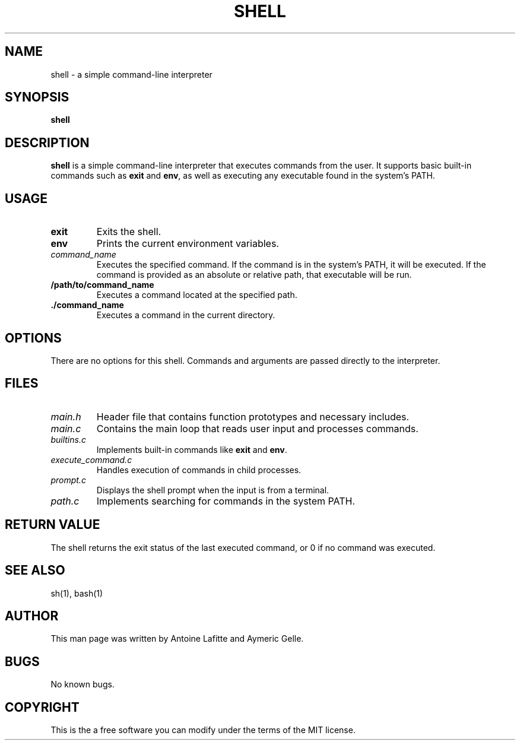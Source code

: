 .TH SHELL 1 					 "Simple Shell Manual"
.SH NAME
shell \- a simple command-line interpreter
.SH SYNOPSIS
.B shell
.SH DESCRIPTION
.B shell
is a simple command-line interpreter that executes commands from the user. It supports basic built-in commands such as \fBexit\fP and \fBenv\fP, as well as executing any executable found in the system's PATH.

.SH USAGE
.TP
\fBexit\fP
Exits the shell.
.TP
\fBenv\fP
Prints the current environment variables.
.TP
\fIcommand_name\fP
Executes the specified command. If the command is in the system's PATH, it will be executed. If the command is provided as an absolute or relative path, that executable will be run.
.TP
\fB/path/to/command_name\fP
Executes a command located at the specified path.
.TP
\fB./command_name\fP
Executes a command in the current directory.

.SH OPTIONS
There are no options for this shell. Commands and arguments are passed directly to the interpreter.

.SH FILES
.TP
\fImain.h\fP
Header file that contains function prototypes and necessary includes.
.TP
\fImain.c\fP
Contains the main loop that reads user input and processes commands.
.TP
\fIbuiltins.c\fP
Implements built-in commands like \fBexit\fP and \fBenv\fP.
.TP
\fIexecute_command.c\fP
Handles execution of commands in child processes.
.TP
\fIprompt.c\fP
Displays the shell prompt when the input is from a terminal.
.TP
\fIpath.c\fP
Implements searching for commands in the system PATH.

.SH RETURN VALUE
The shell returns the exit status of the last executed command, or 0 if no command was executed.

.SH SEE ALSO
sh(1), bash(1)

.SH AUTHOR
This man page was written by Antoine Lafitte and Aymeric Gelle.

.SH BUGS
No known bugs.

.SH COPYRIGHT
This is the a free software you can modify under the terms of the MIT license.


